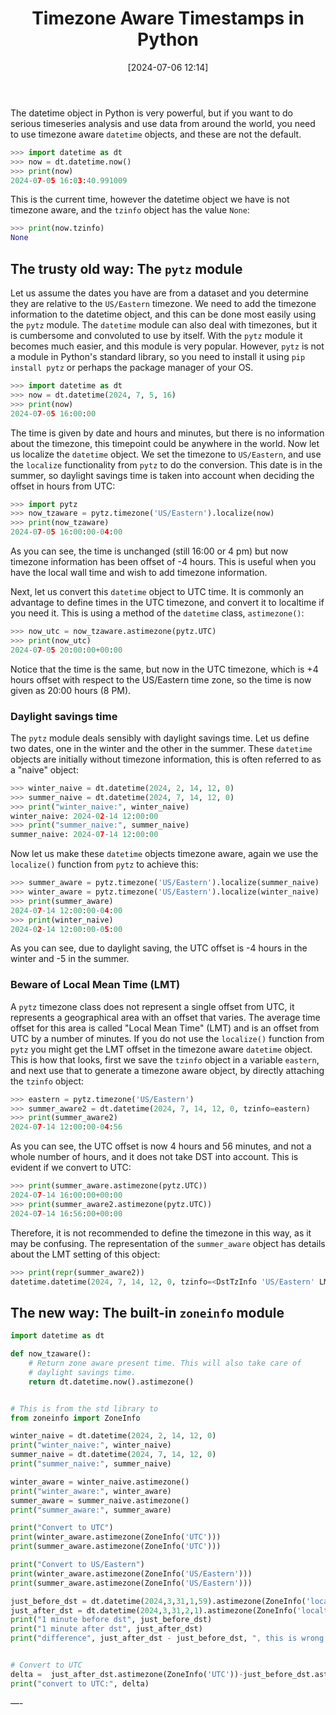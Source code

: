 #+TITLE: Timezone Aware Timestamps in Python
#+DATE: [2024-07-06 12:14]
#+AUTHOR: Morten Kjeldgaard
#+HUGO_CATEGORIES: Python
#+HUGO_TAGS: datetime timezone
#+HUGO_BASE_DIR: ../
#+HUGO_SECTION: ./posts
#+OPTIONS: author:nil toc:nil num:nil
#+HUGO_CUSTOM_FRONT_MATTER: :author Morten Kjeldgaard
#+HUGO_CUSTOM_FRONT_MATTER: :description Examples of how to use timezone aware datetimes in Python
#+HUGO_CUSTOM_FRONT_MATTER: :keywords python datetime pytz

The datetime object in Python is very powerful, but if you want to do serious timeseries analysis and use data from around the world, you need to use timezone aware =datetime= objects, and these are not the default.

#+begin_src python :results output code replace
>>> import datetime as dt
>>> now = dt.datetime.now()
>>> print(now)
2024-07-05 16:03:40.991009
#+end_src

This is the current time, however the datetime object we have is not timezone aware, and the =tzinfo= object has the value =None=:

#+begin_src python :results output replace
>>> print(now.tzinfo)
None
#+end_src

** The trusty old way: The =pytz= module

Let us assume the dates you have are from a dataset and you determine they are relative to the =US/Eastern= timezone. We need to add the timezone information to the datetime object, and this can be done most easily using the =pytz= module. The =datetime= module can also deal with timezones, but it is cumbersome and convoluted to use by itself. With the =pytz= module it becomes much easier, and this module is very popular. However, =pytz= is not a module in Python's standard library, so you need to install it using ~pip install pytz~ or perhaps the package manager of your OS.

#+begin_src python :results output code replace
>>> import datetime as dt
>>> now = dt.datetime(2024, 7, 5, 16)
>>> print(now)
2024-07-05 16:00:00
#+end_src
The time is given by date and hours and minutes, but there is no information about the timezone, this timepoint could be anywhere in the world. Now let us localize the =datetime= object. We set the timezone to =US/Eastern=, and use the =localize= functionality from =pytz= to do the conversion. This date is in the summer, so daylight savings time is taken into account when deciding the offset in hours from UTC:

#+begin_src python
>>> import pytz
>>> now_tzaware = pytz.timezone('US/Eastern').localize(now)
>>> print(now_tzaware)
2024-07-05 16:00:00-04:00
#+end_src
As you can see, the time is unchanged (still 16:00 or 4 pm) but now timezone information has been offset of -4 hours. This is useful when you have the local wall time and wish to add timezone information.

Next, let us convert this =datetime= object to UTC time. It is commonly an advantage to define times in the UTC timezone, and convert it to localtime if you need it. This is using a method of the =datetime= class, =astimezone()=:

#+begin_src python
>>> now_utc = now_tzaware.astimezone(pytz.UTC)
>>> print(now_utc)
2024-07-05 20:00:00+00:00
#+end_src
Notice that the time is the same, but now in the UTC timezone, which is +4 hours offset with respect to the US/Eastern time zone, so the time is now given as 20:00 hours (8 PM).

*** Daylight savings time

The =pytz= module deals sensibly with daylight savings time. Let us define two dates, one in the winter and the other in the summer. These =datetime=  objects are initially without timezone information, this is often referred to as a "naive" object:

#+begin_src python
>>> winter_naive = dt.datetime(2024, 2, 14, 12, 0)
>>> summer_naive = dt.datetime(2024, 7, 14, 12, 0)
>>> print("winter_naive:", winter_naive)
winter_naive: 2024-02-14 12:00:00
>>> print("summer_naive:", summer_naive)
summer_naive: 2024-07-14 12:00:00
#+end_src

Now let us make these =datetime= objects timezone aware, again we use the =localize()= function from =pytz= to achieve this:

#+begin_src python
>>> summer_aware = pytz.timezone('US/Eastern').localize(summer_naive)
>>> winter_aware = pytz.timezone('US/Eastern').localize(winter_naive)
>>> print(summer_aware)
2024-07-14 12:00:00-04:00
>>> print(winter_naive)
2024-02-14 12:00:00-05:00
#+end_src

As you can see, due to daylight saving, the UTC offset is -4 hours in the winter and -5 in the summer.


*** Beware of Local Mean Time (LMT)

A =pytz= timezone class does not represent a single offset from UTC, it represents a geographical area with an offset that varies. The average time offset for this area is called "Local Mean Time" (LMT) and is an offset from UTC by a number of minutes. If you do not use the =localize()= function from =pytz= you might get the LMT offset in the timezone aware =datetime= object. This is how that looks, first we save the =tzinfo= object in a variable =eastern=, and next use that to generate a timezone aware object, by directly attaching the =tzinfo= object:

#+begin_src python
>>> eastern = pytz.timezone('US/Eastern')
>>> summer_aware2 = dt.datetime(2024, 7, 14, 12, 0, tzinfo=eastern)
>>> print(summer_aware2)
2024-07-14 12:00:00-04:56
#+end_src
As you can see, the UTC offset is now 4 hours and 56 minutes, and not a whole number of hours, and it does not take DST into account. This is evident if we convert to UTC:

#+begin_src python
>>> print(summer_aware.astimezone(pytz.UTC))
2024-07-14 16:00:00+00:00
>>> print(summer_aware2.astimezone(pytz.UTC))
2024-07-14 16:56:00+00:00
#+end_src

Therefore, it is not recommended to define the timezone in this way, as it may be confusing. The representation of the =summer_aware= object has details about the LMT setting of this object:

#+begin_src python
>>> print(repr(summer_aware2))
datetime.datetime(2024, 7, 14, 12, 0, tzinfo=<DstTzInfo 'US/Eastern' LMT-1 day, 19:04:00 STD>)
#+end_src

** The new way: The built-in =zoneinfo= module


#+begin_src python
import datetime as dt

def now_tzaware():
    # Return zone aware present time. This will also take care of
    # daylight savings time.
    return dt.datetime.now().astimezone()


# This is from the std library to
from zoneinfo import ZoneInfo

winter_naive = dt.datetime(2024, 2, 14, 12, 0)
print("winter_naive:", winter_naive)
summer_naive = dt.datetime(2024, 7, 14, 12, 0)
print("summer_naive:", summer_naive)

winter_aware = winter_naive.astimezone()
print("winter_aware:", winter_aware)
summer_aware = summer_naive.astimezone()
print("summer_aware:", summer_aware)

print("Convert to UTC")
print(winter_aware.astimezone(ZoneInfo('UTC')))
print(summer_aware.astimezone(ZoneInfo('UTC')))

print("Convert to US/Eastern")
print(winter_aware.astimezone(ZoneInfo('US/Eastern')))
print(summer_aware.astimezone(ZoneInfo('US/Eastern')))

just_before_dst = dt.datetime(2024,3,31,1,59).astimezone(ZoneInfo('localtime'))
just_after_dst = dt.datetime(2024,3,31,2,1).astimezone(ZoneInfo('localtime'))
print("1 minute before dst", just_before_dst)
print("1 minute after dst", just_after_dst)
print("difference", just_after_dst - just_before_dst, ", this is wrong!")


# Convert to UTC
delta =  just_after_dst.astimezone(ZoneInfo('UTC'))-just_before_dst.astimezone(ZoneInfo('UTC'))
print("convert to UTC:", delta)

#+end_src






----




# Local Variables:
# org-time-stamp-custom-formats: ("<%Y-%m>" . "<%Y-%m-%dT%H:%M:%S%:z>")
# eval: (org-hugo-auto-export-mode)
# End:
